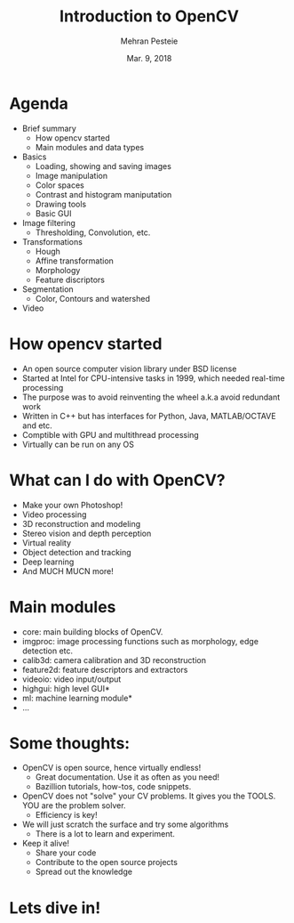 #+TITLE: Introduction to OpenCV
#+AUTHOR: Mehran Pesteie
#+DATE: Mar. 9, 2018
#+OPTIONS: toc:nil timestamp:nil
#+REVEAL_EXTRA_CSS: ./mod.css
#+REVEAL_THEME: black
#+REVEAL_TRANS: linear
#+ATTR_HTML: :style text-align:left

* Agenda

- Brief summary
  + How opencv started
  + Main modules and data types
- Basics
  + Loading, showing and saving images
  + Image manipulation
  + Color spaces
  + Contrast and histogram maniputation
  + Drawing tools
  + Basic GUI
- Image filtering
  + Thresholding, Convolution, etc.
- Transformations 
  + Hough
  + Affine transformation
  + Morphology
  + Feature discriptors
- Segmentation
  + Color, Contours and watershed
- Video

* How opencv started

- An open source computer vision library under BSD license
- Started at Intel for CPU-intensive tasks in 1999, which needed real-time processing
- The purpose was to avoid reinventing the wheel a.k.a avoid redundant work
- Written in C++ but has interfaces for Python, Java, MATLAB/OCTAVE and etc.
- Comptible with GPU and multithread processing
- Virtually can be run on any OS

* What can I do with OpenCV?
#+ATTR_REVEAL: :frag (appear)
- Make your own Photoshop!
- Video processing
- 3D reconstruction and modeling
- Stereo vision and depth perception
- Virtual reality
- Object detection and tracking
- Deep learning
- And MUCH MUCN more!

* Main modules

- core: main building blocks of OpenCV.
- imgproc: image processing functions such as morphology, edge detection etc.
- calib3d: camera calibration and 3D reconstruction
- feature2d: feature descriptors and extractors
- videoio: video input/output
- highgui: high level GUI*
- ml: machine learning module*
- ...

* Some thoughts:
#+ATTR_REVEAL: :frag (appear)
- OpenCV is open source, hence virtually endless!
  + Great documentation. Use it as often as you need!
  + Bazillion tutorials, how-tos, code snippets.
- OpenCV does not "solve" your CV problems. It gives you the TOOLS. YOU are the problem solver.
  + Efficiency is key!
- We will just scratch the surface and try some algorithms
  + There is a lot to learn and experiment.
- Keep it alive!
  + Share your code
  + Contribute to the open source projects
  + Spread out the knowledge

* Lets dive in!
